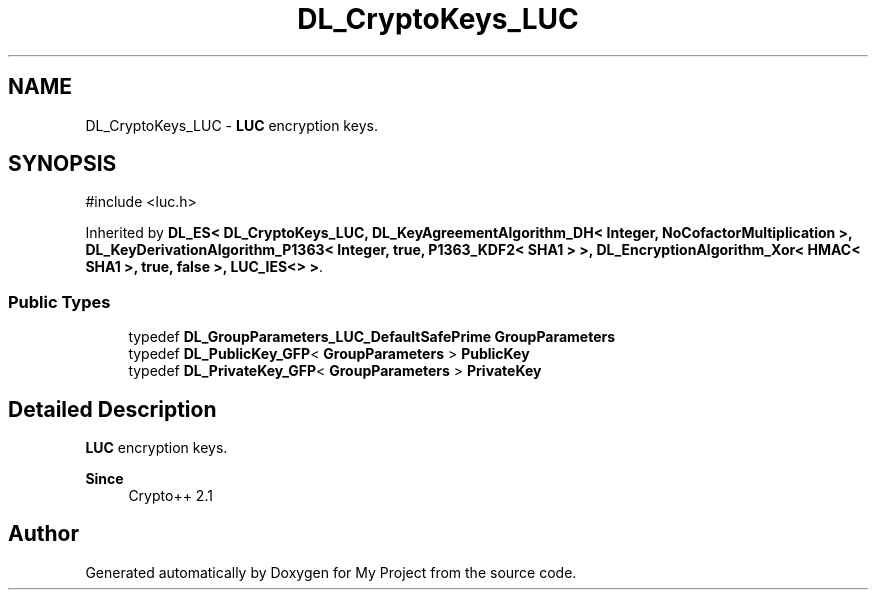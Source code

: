 .TH "DL_CryptoKeys_LUC" 3 "My Project" \" -*- nroff -*-
.ad l
.nh
.SH NAME
DL_CryptoKeys_LUC \- \fBLUC\fP encryption keys\&.  

.SH SYNOPSIS
.br
.PP
.PP
\fR#include <luc\&.h>\fP
.PP
Inherited by \fBDL_ES< DL_CryptoKeys_LUC, DL_KeyAgreementAlgorithm_DH< Integer, NoCofactorMultiplication >, DL_KeyDerivationAlgorithm_P1363< Integer, true, P1363_KDF2< SHA1 > >, DL_EncryptionAlgorithm_Xor< HMAC< SHA1 >, true, false >, LUC_IES<> >\fP\&.
.SS "Public Types"

.in +1c
.ti -1c
.RI "typedef \fBDL_GroupParameters_LUC_DefaultSafePrime\fP \fBGroupParameters\fP"
.br
.ti -1c
.RI "typedef \fBDL_PublicKey_GFP\fP< \fBGroupParameters\fP > \fBPublicKey\fP"
.br
.ti -1c
.RI "typedef \fBDL_PrivateKey_GFP\fP< \fBGroupParameters\fP > \fBPrivateKey\fP"
.br
.in -1c
.SH "Detailed Description"
.PP 
\fBLUC\fP encryption keys\&. 


.PP
\fBSince\fP
.RS 4
Crypto++ 2\&.1 
.RE
.PP


.SH "Author"
.PP 
Generated automatically by Doxygen for My Project from the source code\&.
